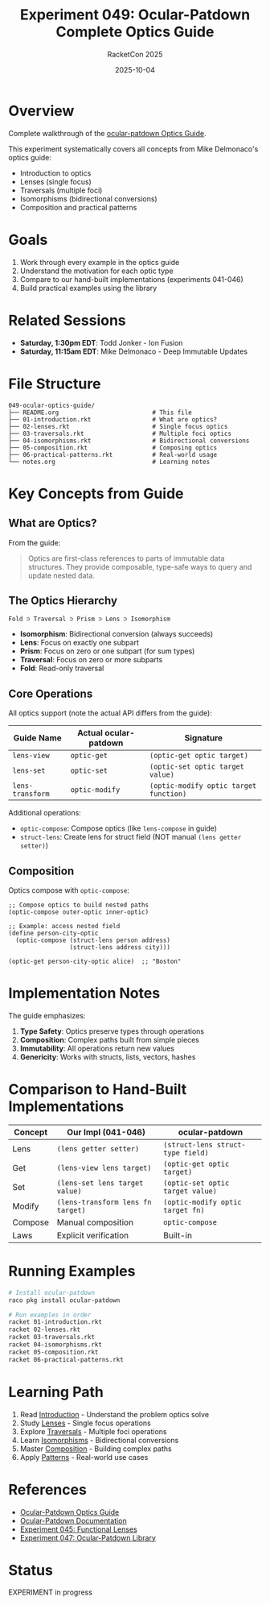 #+TITLE: Experiment 049: Ocular-Patdown Complete Optics Guide
#+AUTHOR: RacketCon 2025
#+DATE: 2025-10-04

* Overview

Complete walkthrough of the [[https://docs.racket-lang.org/ocular-patdown/optics-guide.html][ocular-patdown Optics Guide]].

This experiment systematically covers all concepts from Mike Delmonaco's optics guide:
- Introduction to optics
- Lenses (single focus)
- Traversals (multiple foci)
- Isomorphisms (bidirectional conversions)
- Composition and practical patterns

* Goals

1. Work through every example in the optics guide
2. Understand the motivation for each optic type
3. Compare to our hand-built implementations (experiments 041-046)
4. Build practical examples using the library

* Related Sessions

- *Saturday, 1:30pm EDT*: Todd Jonker - Ion Fusion
- *Saturday, 11:15am EDT*: Mike Delmonaco - Deep Immutable Updates

* File Structure

#+begin_example
049-ocular-optics-guide/
├── README.org                          # This file
├── 01-introduction.rkt                 # What are optics?
├── 02-lenses.rkt                       # Single focus optics
├── 03-traversals.rkt                   # Multiple foci optics
├── 04-isomorphisms.rkt                 # Bidirectional conversions
├── 05-composition.rkt                  # Composing optics
├── 06-practical-patterns.rkt           # Real-world usage
└── notes.org                           # Learning notes
#+end_example

* Key Concepts from Guide

** What are Optics?

From the guide:
#+begin_quote
Optics are first-class references to parts of immutable data structures.
They provide composable, type-safe ways to query and update nested data.
#+end_quote

** The Optics Hierarchy

#+begin_src
Fold ⊃ Traversal ⊃ Prism ⊃ Lens ⊃ Isomorphism
#+end_src

- *Isomorphism*: Bidirectional conversion (always succeeds)
- *Lens*: Focus on exactly one subpart
- *Prism*: Focus on zero or one subpart (for sum types)
- *Traversal*: Focus on zero or more subparts
- *Fold*: Read-only traversal

** Core Operations

All optics support (note the actual API differs from the guide):

| Guide Name | Actual ocular-patdown | Signature |
|------------+-----------------------+-----------|
| ~lens-view~ | ~optic-get~ | ~(optic-get optic target)~ |
| ~lens-set~ | ~optic-set~ | ~(optic-set optic target value)~ |
| ~lens-transform~ | ~optic-modify~ | ~(optic-modify optic target function)~ |

Additional operations:
- ~optic-compose~: Compose optics (like ~lens-compose~ in guide)
- ~struct-lens~: Create lens for struct field (NOT manual ~(lens getter setter)~)

** Composition

Optics compose with ~optic-compose~:

#+begin_src racket
;; Compose optics to build nested paths
(optic-compose outer-optic inner-optic)

;; Example: access nested field
(define person-city-optic
  (optic-compose (struct-lens person address)
                 (struct-lens address city)))

(optic-get person-city-optic alice)  ;; "Boston"
#+end_src

* Implementation Notes

The guide emphasizes:

1. *Type Safety*: Optics preserve types through operations
2. *Composition*: Complex paths built from simple pieces
3. *Immutability*: All operations return new values
4. *Genericity*: Works with structs, lists, vectors, hashes

* Comparison to Hand-Built Implementations

| Concept | Our Impl (041-046) | ocular-patdown |
|---------+--------------------+----------------|
| Lens    | ~(lens getter setter)~ | ~(struct-lens struct-type field)~ |
| Get     | ~(lens-view lens target)~ | ~(optic-get optic target)~ |
| Set     | ~(lens-set lens target value)~ | ~(optic-set optic target value)~ |
| Modify  | ~(lens-transform lens fn target)~ | ~(optic-modify optic target fn)~ |
| Compose | Manual composition | ~optic-compose~ |
| Laws    | Explicit verification | Built-in |

* Running Examples

#+begin_src bash
# Install ocular-patdown
raco pkg install ocular-patdown

# Run examples in order
racket 01-introduction.rkt
racket 02-lenses.rkt
racket 03-traversals.rkt
racket 04-isomorphisms.rkt
racket 05-composition.rkt
racket 06-practical-patterns.rkt
#+end_src

* Learning Path

1. Read [[file:01-introduction.rkt][Introduction]] - Understand the problem optics solve
2. Study [[file:02-lenses.rkt][Lenses]] - Single focus operations
3. Explore [[file:03-traversals.rkt][Traversals]] - Multiple foci operations
4. Learn [[file:04-isomorphisms.rkt][Isomorphisms]] - Bidirectional conversions
5. Master [[file:05-composition.rkt][Composition]] - Building complex paths
6. Apply [[file:06-practical-patterns.rkt][Patterns]] - Real-world use cases

* References

- [[https://docs.racket-lang.org/ocular-patdown/optics-guide.html][Ocular-Patdown Optics Guide]]
- [[https://docs.racket-lang.org/ocular-patdown/index.html][Ocular-Patdown Documentation]]
- [[file:../045-functional-lenses/README.org][Experiment 045: Functional Lenses]]
- [[file:../047-ocular-patdown/README.org][Experiment 047: Ocular-Patdown Library]]

* Status

EXPERIMENT in progress
